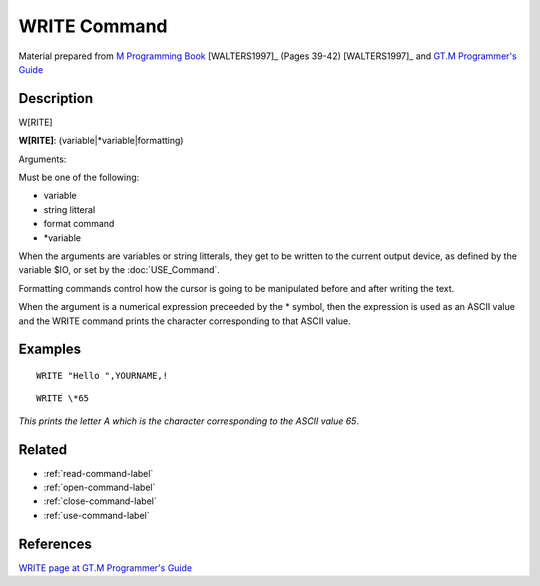 .. _write-command-label:

=================
WRITE Command
=================

Material prepared from `M Programming Book`_ [WALTERS1997]_ (Pages 39-42) [WALTERS1997]_ and `GT.M Programmer's Guide`_

Description
###########

W[RITE]

**W[RITE]**: (variable|*variable|formatting)

Arguments:

Must be one of the following:

- variable
- string litteral
- format command
- \*variable

When the arguments are variables or string litterals,
they get to be written to the current output device,
as defined by the variable $IO, or set by the
:doc:`USE_Command`.

Formatting commands control how the cursor is going to
be manipulated before and after writing the text.

When the argument is a numerical expression preceeded
by the \* symbol, then the expression is used as an
ASCII value and the WRITE command prints the character
corresponding to that ASCII value.



Examples
########

::

    WRITE "Hello ",YOURNAME,!

::

    WRITE \*65

*This prints the letter A which is the character corresponding to the ASCII value 65*.


Related
#######

*  :ref:`read-command-label`
*  :ref:`open-command-label`
*  :ref:`close-command-label`
*  :ref:`use-command-label`


References
##########

`WRITE page at GT.M Programmer's Guide`_


.. _M Programming book: http://books.google.com/books?id=jo8_Mtmp30kC&printsec=frontcover&dq=M+Programming&hl=en&sa=X&ei=2mktT--GHajw0gHnkKWUCw&ved=0CDIQ6AEwAA#v=onepage&q=M%20Programming&f=false
.. _GT.M Programmer's Guide: http://tinco.pair.com/bhaskar/gtm/doc/books/pg/UNIX_manual/index.html
.. _WRITE page at GT.M Programmer's Guide: http://tinco.pair.com/bhaskar/gtm/doc/books/pg/UNIX_manual/ch06s28.html
